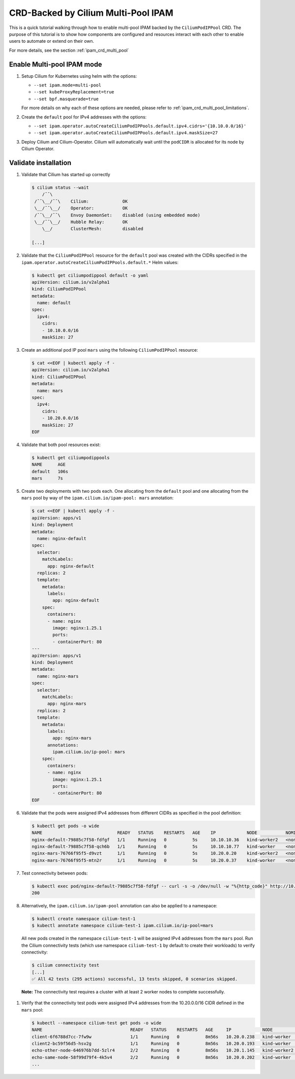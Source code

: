 .. only:: not (epub or latex or html)

    WARNING: You are looking at unreleased Cilium documentation.
    Please use the official rendered version released here:
    http://docs.cilium.io

.. _gsg_ipam_crd_multi_pool:

************************************
CRD-Backed by Cilium Multi-Pool IPAM
************************************

This is a quick tutorial walking through how to enable multi-pool IPAM backed by the
``CiliumPodIPPool`` CRD. The purpose of this tutorial is to show how components are configured and
resources interact with each other to enable users to automate or extend on their own.

For more details, see the section :ref:`ipam_crd_multi_pool`

Enable Multi-pool IPAM mode
===========================

#. Setup Cilium for Kubernetes using helm with the options:

   * ``--set ipam.mode=multi-pool``
   * ``--set kubeProxyReplacement=true``
   * ``--set bpf.masquerade=true``

   For more details on why each of these options are needed, please refer to
   :ref:`ipam_crd_multi_pool_limitations`.

#. Create the ``default`` pool for IPv4 addresses with the options:

   * ``--set ipam.operator.autoCreateCiliumPodIPPools.default.ipv4.cidrs='{10.10.0.0/16}'``
   * ``--set ipam.operator.autoCreateCiliumPodIPPools.default.ipv4.maskSize=27``

#. Deploy Cilium and Cilium-Operator. Cilium will automatically wait until the
   ``podCIDR`` is allocated for its node by Cilium Operator.

Validate installation
=====================

#. Validate that Cilium has started up correctly

   .. code-block:: shell-session

       $ cilium status --wait
           /¯¯\
        /¯¯\__/¯¯\    Cilium:             OK
        \__/¯¯\__/    Operator:           OK
        /¯¯\__/¯¯\    Envoy DaemonSet:    disabled (using embedded mode)
        \__/¯¯\__/    Hubble Relay:       OK
           \__/       ClusterMesh:        disabled

       [...]

#. Validate that the ``CiliumPodIPPool`` resource for the ``default`` pool was created with the
   CIDRs specified in the ``ipam.operator.autoCreateCiliumPodIPPools.default.*`` Helm values:

   .. code-block:: shell-session

       $ kubectl get ciliumpodippool default -o yaml
       apiVersion: cilium.io/v2alpha1
       kind: CiliumPodIPPool
       metadata:
         name: default
       spec:
         ipv4:
           cidrs:
           - 10.10.0.0/16
           maskSize: 27

#. Create an additional pod IP pool ``mars`` using the following ``CiliumPodIPPool`` resource:

   .. code-block:: shell-session

       $ cat <<EOF | kubectl apply -f -
       apiVersion: cilium.io/v2alpha1
       kind: CiliumPodIPPool
       metadata:
         name: mars
       spec:
         ipv4:
           cidrs:
           - 10.20.0.0/16
           maskSize: 27
       EOF

#. Validate that both pool resources exist:

   .. code-block:: shell-session

       $ kubectl get ciliumpodippools
       NAME      AGE
       default   106s
       mars      7s

#. Create two deployments with two pods each. One allocating from the ``default`` pool and one
   allocating from the ``mars`` pool by way of the ``ipam.cilium.io/ipam-pool: mars`` annotation:

   .. code-block:: shell-session

       $ cat <<EOF | kubectl apply -f -
       apiVersion: apps/v1
       kind: Deployment
       metadata:
         name: nginx-default
       spec:
         selector:
           matchLabels:
             app: nginx-default
         replicas: 2
         template:
           metadata:
             labels:
               app: nginx-default
           spec:
             containers:
             - name: nginx
               image: nginx:1.25.1
               ports:
               - containerPort: 80
       ---
       apiVersion: apps/v1
       kind: Deployment
       metadata:
         name: nginx-mars
       spec:
         selector:
           matchLabels:
             app: nginx-mars
         replicas: 2
         template:
           metadata:
             labels:
               app: nginx-mars
             annotations:
               ipam.cilium.io/ip-pool: mars
           spec:
             containers:
             - name: nginx
               image: nginx:1.25.1
               ports:
               - containerPort: 80
       EOF

#. Validate that the pods were assigned IPv4 addresses from different CIDRs as specified in the pool
   definition:

   .. code-block:: shell-session

       $ kubectl get pods -o wide
       NAME                             READY   STATUS    RESTARTS   AGE    IP            NODE           NOMINATED NODE   READINESS GATES
       nginx-default-79885c7f58-fdfgf   1/1     Running   0          5s     10.10.10.36   kind-worker2   <none>           <none>
       nginx-default-79885c7f58-qch6b   1/1     Running   0          5s     10.10.10.77   kind-worker    <none>           <none>
       nginx-mars-76766f95f5-d9vzt      1/1     Running   0          5s     10.20.0.20    kind-worker2   <none>           <none>
       nginx-mars-76766f95f5-mtn2r      1/1     Running   0          5s     10.20.0.37    kind-worker    <none>           <none>

#. Test connectivity between pods:

   .. code-block:: shell-session

       $ kubectl exec pod/nginx-default-79885c7f58-fdfgf -- curl -s -o /dev/null -w "%{http_code}" http://10.20.0.37
       200

#. Alternatively, the ``ipam.cilium.io/ipam-pool`` annotation can also be applied to a namespace:

   .. code-block:: shell-session

       $ kubectl create namespace cilium-test-1
       $ kubectl annotate namespace cilium-test-1 ipam.cilium.io/ip-pool=mars

   All new pods created in the namespace ``cilium-test-1`` will be assigned IPv4 addresses from the
   ``mars`` pool.  Run the Cilium connectivity tests (which use namespace ``cilium-test-1`` by default
   to create their workloads) to verify connectivity:

   .. code-block:: shell-session

       $ cilium connectivity test
       [...]
       ✅ All 42 tests (295 actions) successful, 13 tests skipped, 0 scenarios skipped.

  **Note:** The connectivity test requires a cluster with at least 2 worker nodes to complete successfully.

#. Verify that the connectivity test pods were assigned IPv4 addresses from the 10.20.0.0/16 CIDR
   defined in the ``mars`` pool:

   .. code-block:: shell-session

       $ kubectl --namespace cilium-test get pods -o wide
       NAME                                  READY   STATUS    RESTARTS   AGE     IP            NODE                 NOMINATED NODE   READINESS GATES
       client-6f6788d7cc-7fw9w               1/1     Running   0          8m56s   10.20.0.238   kind-worker          <none>           <none>
       client2-bc59f56d5-hsv2g               1/1     Running   0          8m56s   10.20.0.193   kind-worker          <none>           <none>
       echo-other-node-646976b7dd-5zlr4      2/2     Running   0          8m56s   10.20.1.145   kind-worker2         <none>           <none>
       echo-same-node-58f99d79f4-4k5v4       2/2     Running   0          8m56s   10.20.0.202   kind-worker          <none>           <none>
       ...
